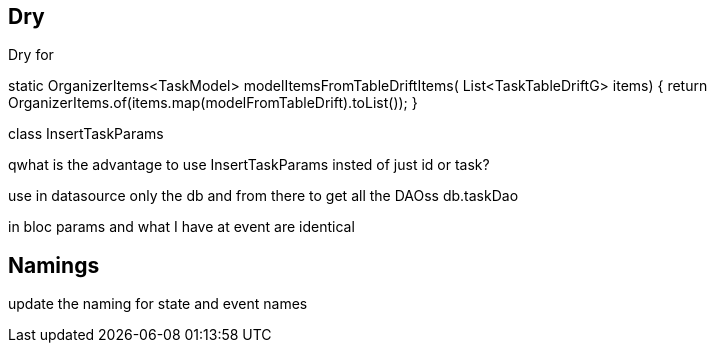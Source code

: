== Dry

Dry for

static OrganizerItems<TaskModel> modelItemsFromTableDriftItems( List<TaskTableDriftG> items) {
return OrganizerItems.of(items.map(modelFromTableDrift).toList()); }

class InsertTaskParams

qwhat is the advantage to use InsertTaskParams insted of just id or task?

use in datasource only the db and from there to get all the DAOss db.taskDao

in bloc params and what I have at event are identical

== Namings

update the naming for state and event names